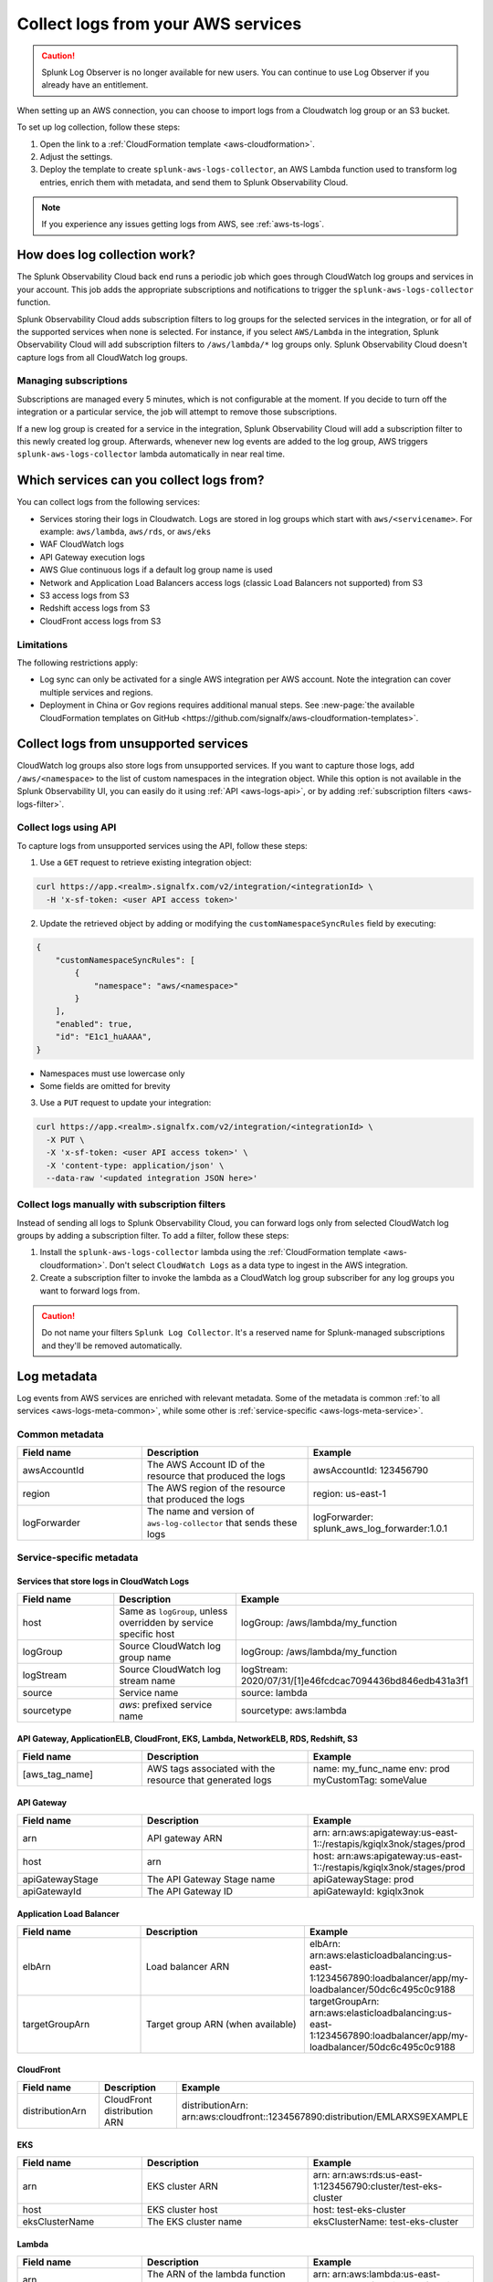 .. _aws-logs:

****************************************
Collect logs from your AWS services
****************************************

.. meta::
  :description: Collect logs from your AWS services in Splunk Observability Cloud.

.. caution:: Splunk Log Observer is no longer available for new users. You can continue to use Log Observer if you already have an entitlement.

When setting up an AWS connection, you can choose to import logs from a Cloudwatch log group or an S3 bucket. 

To set up log collection, follow these steps:

1. Open the link to a :ref:`CloudFormation template <aws-cloudformation>`. 
2. Adjust the settings. 
3. Deploy the template to create ``splunk-aws-logs-collector``, an AWS Lambda function used to transform log entries, enrich them with metadata, and send them to Splunk Observability Cloud.

.. note::

  If you experience any issues getting logs from AWS, see :ref:`aws-ts-logs`.

How does log collection work?
============================================

The Splunk Observability Cloud back end runs a periodic job which goes through CloudWatch log groups and services in your account. This job adds the appropriate subscriptions and notifications to trigger the ``splunk-aws-logs-collector`` function. 

Splunk Observability Cloud adds subscription filters to log groups for the selected services in the integration, or for all of the supported services when none is selected. For instance, if you select ``AWS/Lambda`` in the integration, Splunk Observability Cloud will add subscription filters to ``/aws/lambda/*`` log groups only. Splunk Observability Cloud doesn't capture logs from all CloudWatch log groups.

Managing subscriptions
-----------------------------------

Subscriptions are managed every 5 minutes, which is not configurable at the moment. If you decide to turn off the integration or a particular service, the job will attempt to remove those subscriptions.
  
If a new log group is created for a service in the integration, Splunk Observability Cloud will add a subscription filter to this newly created log group. Afterwards, whenever new log events are added to the log group, AWS triggers ``splunk-aws-logs-collector`` lambda automatically in near real time. 

Which services can you collect logs from?
============================================

You can collect logs from the following services:

- Services storing their logs in Cloudwatch. Logs are stored in log groups which start with ``aws/<servicename>``. For example: ``aws/lambda``, ``aws/rds``, or ``aws/eks`` 
- WAF CloudWatch logs
- API Gateway execution logs
- AWS Glue continuous logs if a default log group name is used
- Network and Application Load Balancers access logs (classic Load Balancers not supported) from S3
- S3 access logs from S3
- Redshift access logs from S3
- CloudFront access logs from S3

Limitations
-----------------------------------

The following restrictions apply:

- Log sync can only be activated for a single AWS integration per AWS account. Note the integration can cover multiple services and regions.

- Deployment in China or Gov regions requires additional manual steps. See :new-page:`the available CloudFormation templates on GitHub <https://github.com/signalfx/aws-cloudformation-templates>`.

.. _aws-logs-unsupported:

Collect logs from unsupported services
==================================================================================

CloudWatch log groups also store logs from unsupported services. If you want to capture those logs, add ``/aws/<namespace>`` to the list of custom namespaces in the integration object. While this option is not available in the Splunk Observability UI, you can easily do it using :ref:`API <aws-logs-api>`, or by adding :ref:`subscription filters <aws-logs-filter>`.

.. _aws-logs-api:

Collect logs using API
-----------------------------------

To capture logs from unsupported services using the API, follow these steps:

1. Use a ``GET`` request to retrieve existing integration object:

.. code-block:: none

  curl https://app.<realm>.signalfx.com/v2/integration/<integrationId> \
    -H 'x-sf-token: <user API access token>'

2. Update the retrieved object by adding or modifying the ``customNamespaceSyncRules`` field by executing: 

.. code-block:: none
  
  {
      "customNamespaceSyncRules": [
          {
              "namespace": "aws/<namespace>"
          }
      ],
      "enabled": true,
      "id": "E1c1_huAAAA",
  }

- Namespaces must use lowercase only 
- Some fields are omitted for brevity 

3. Use a ``PUT`` request to update your integration:

.. code-block:: none
  
  curl https://app.<realm>.signalfx.com/v2/integration/<integrationId> \
    -X PUT \
    -X 'x-sf-token: <user API access token>' \
    -X 'content-type: application/json' \
    --data-raw '<updated integration JSON here>'


.. _aws-logs-filter:

Collect logs manually with subscription filters
-----------------------------------------------------------

Instead of sending all logs to Splunk Observability Cloud, you can forward logs only from selected CloudWatch log groups by adding a subscription filter. To add a filter, follow these steps:

#. Install the ``splunk-aws-logs-collector`` lambda using the :ref:`CloudFormation template <aws-cloudformation>`. Don't select ``CloudWatch Logs`` as a data type to ingest in the AWS integration.  

#. Create a subscription filter to invoke the lambda as a CloudWatch log group subscriber for any log groups you want to forward logs from.

.. caution:: Do not name your filters ``Splunk Log Collector``. It's a reserved name for Splunk-managed subscriptions and they'll be removed automatically. 

Log metadata
============================

Log events from AWS services are enriched with relevant metadata. Some of the metadata is common :ref:`to all services <aws-logs-meta-common>`, while some other is :ref:`service-specific <aws-logs-meta-service>`.

.. _aws-logs-meta-common:

Common metadata
-----------------------------------

.. list-table::
  :header-rows: 1
  :widths: 30, 40, 40

  * - Field name
    - Description
    - Example

  * - awsAccountId
    - The AWS Account ID of the resource that produced the logs
    - awsAccountId: 123456790

  * - region
    - The AWS region of the resource that produced the logs
    - region: us-east-1

  * - logForwarder
    - The name and version of ``aws-log-collector`` that sends these logs
    - logForwarder: splunk_aws_log_forwarder:1.0.1

.. _aws-logs-meta-service:

Service-specific metadata
-----------------------------------

Services that store logs in CloudWatch Logs
^^^^^^^^^^^^^^^^^^^^^^^^^^^^^^^^^^^^^^^^^^^^^^^^^^^^^^^^^^^^

.. list-table::
  :header-rows: 1
  :widths: 30, 40, 40

  * - Field name
    - Description
    - Example

  * - host
    - Same as ``logGroup``, unless overridden by service specific host
    - logGroup: /aws/lambda/my_function

  * - logGroup
    - Source CloudWatch log group name
    - logGroup: /aws/lambda/my_function

  * - logStream
    - Source CloudWatch log stream name
    - logStream: 2020/07/31/[1]e46fcdcac7094436bd846edb431a3f1

  * - source
    - Service name
    - source: lambda

  * - sourcetype
    - `aws`: prefixed service name
    - sourcetype: aws:lambda

API Gateway, ApplicationELB, CloudFront, EKS, Lambda, NetworkELB, RDS, Redshift, S3
^^^^^^^^^^^^^^^^^^^^^^^^^^^^^^^^^^^^^^^^^^^^^^^^^^^^^^^^^^^^^^^^^^^^^^^^^^^^^^^^^^^^^^^^^^

.. list-table::
  :header-rows: 1
  :widths: 30, 40, 40

  * - Field name
    - Description
    - Example

  * - [aws_tag_name]
    - AWS tags associated with the resource that generated logs
    - name: my_func_name
      env: prod
      myCustomTag: someValue

API Gateway
^^^^^^^^^^^^^^^^^^^^^^^^^^^^^^

.. list-table::
  :header-rows: 1
  :widths: 30, 40, 40

  * - Field name
    - Description
    - Example

  * - arn
    - API gateway ARN
    - arn: arn:aws:apigateway:us-east-1::/restapis/kgiqlx3nok/stages/prod

  * - host
    - arn
    - host: arn:aws:apigateway:us-east-1::/restapis/kgiqlx3nok/stages/prod

  * - apiGatewayStage
    - The API Gateway Stage name
    - apiGatewayStage: prod

  * - apiGatewayId
    - The API Gateway ID
    - apiGatewayId: kgiqlx3nok

Application Load Balancer
^^^^^^^^^^^^^^^^^^^^^^^^^^^^^^

.. list-table::
  :header-rows: 1
  :widths: 30, 40, 40

  * - Field name
    - Description
    - Example

  * - elbArn
    - Load balancer ARN
    - elbArn:
      arn:aws:elasticloadbalancing:us-east-1:1234567890:loadbalancer/app/my-loadbalancer/50dc6c495c0c9188

  * - targetGroupArn
    - Target group ARN (when available)
    - targetGroupArn:
      arn:aws:elasticloadbalancing:us-east-1:1234567890:loadbalancer/app/my-loadbalancer/50dc6c495c0c9188

CloudFront
^^^^^^^^^^^^^^^^^^^^^^^^^^^^^^

.. list-table::
  :header-rows: 1
  :widths: 30, 40, 40

  * - Field name
    - Description
    - Example

  * - distributionArn
    - CloudFront distribution ARN
    - distributionArn:
      arn:aws:cloudfront::1234567890:distribution/EMLARXS9EXAMPLE

EKS
^^^^^^^^^^^^^^^^^^^^^^^^^^^^^^

.. list-table::
  :header-rows: 1
  :widths: 30, 40, 40

  * - Field name
    - Description
    - Example

  * - arn
    - EKS cluster ARN
    - arn:
      arn:aws:rds:us-east-1:123456790:cluster/test-eks-cluster

  * - host
    - EKS cluster host
    - host: test-eks-cluster

  * - eksClusterName
    - The EKS cluster name
    - eksClusterName: test-eks-cluster

Lambda
^^^^^^^^^^^^^^^^^^^^^^^^^^^^^^

.. list-table::
  :header-rows: 1
  :widths: 30, 40, 40

  * - Field name
    - Description
    - Example

  * - arn
    - The ARN of the lambda function that generated the logs
    - arn:
      arn:aws:lambda:us-east-1:123456790:function:my_function

  * - host
    - Lambda host
    - host: arn:aws:lambda:us-east-1:123456790:function:my_function

  * - functionName
    - The name of the lambda
    - functionName: my_function

Network Load Balancer
^^^^^^^^^^^^^^^^^^^^^^^^^^^^^^

.. list-table::
  :header-rows: 1
  :widths: 30, 40, 40

  * - Field name
    - Description
    - Example

  * - elbArn
    - Load balancer ARN
    - elbArn:
      arn:aws:elasticloadbalancing:us-east-1:1234567890:loadbalancer/net/my-netlb/c6e77e28c25b2234

RDS PostgreSQL
^^^^^^^^^^^^^^^^^^^^^^^^^^^^^^

.. list-table::
  :header-rows: 1
  :widths: 30, 40, 40

  * - Field name
    - Description
    - Example

  * - arn
    - DB host ARN
    - arn:
      arn:aws:rds:us-east-1:123456790:db:druid-lab0

  * - host
    - The host of RDS
    - host: druid-lab0

  * - dbType
    - The type of DB
    - dbType: postgresql

RDS, other than PostgreSQL
^^^^^^^^^^^^^^^^^^^^^^^^^^^^^^

.. list-table::
  :header-rows: 1
  :widths: 30, 40, 40

  * - Field name
    - Description
    - Example

  * - arn
    - DB host ARN
    - arn:
      arn:aws:rds:us-east-1:123456790:db:test-database-1

  * - host
    - The host of RDS
    - host: test-database-1

  * - dbLogName
    - The name of the RDS log
    - dbLogName: error

Redshift
^^^^^^^^^^^^^^^^^^^^^^^^^^^^^^

.. list-table::
  :header-rows: 1
  :widths: 30, 40, 40

  * - Field name
    - Description
    - Example

  * - clusterArn
    - Redshift cluster ARN
    - clusterArn:
      arn:aws:redshift:us-east-1:1234567890:cluster:redshift-cluster-1

  * - logType
    - Redshift log type. Possible: connectionlog, useractivitylog, or userlog
    - logType: userlog

S3
^^^^^^^^^^^^^^^^^^^^^^^^^^^^^^

.. list-table::
  :header-rows: 1
  :widths: 30, 40, 40

  * - Field name
    - Description
    - Example

  * - bucketArn
    - S3 bucket ARN
    - bucketArn:
      arn:aws:s3:::my-bucket

  * - objectArn
    - S3 object ARN (when available)
    - objectArn: arn:aws:s3:::my-bucket/sample.jpeg

